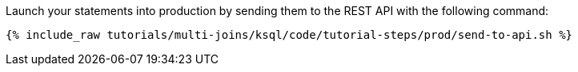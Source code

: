 Launch your statements into production by sending them to the REST API with the following command:

+++++
<pre class="snippet"><code class="shell">{% include_raw tutorials/multi-joins/ksql/code/tutorial-steps/prod/send-to-api.sh %}</code></pre>
+++++